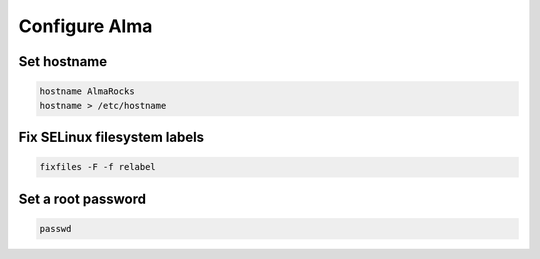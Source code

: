 Configure Alma
--------------------------

Set hostname
~~~~~~~~~~~~~~~~~~~~~~~~

.. code-block::

  hostname AlmaRocks
  hostname > /etc/hostname

Fix SELinux filesystem labels
~~~~~~~~~~~~~~~~~~~~~~~~~~~~~

.. code-block::

  fixfiles -F -f relabel

Set a root password
~~~~~~~~~~~~~~~~~~~~~~~~

.. code-block::

  passwd